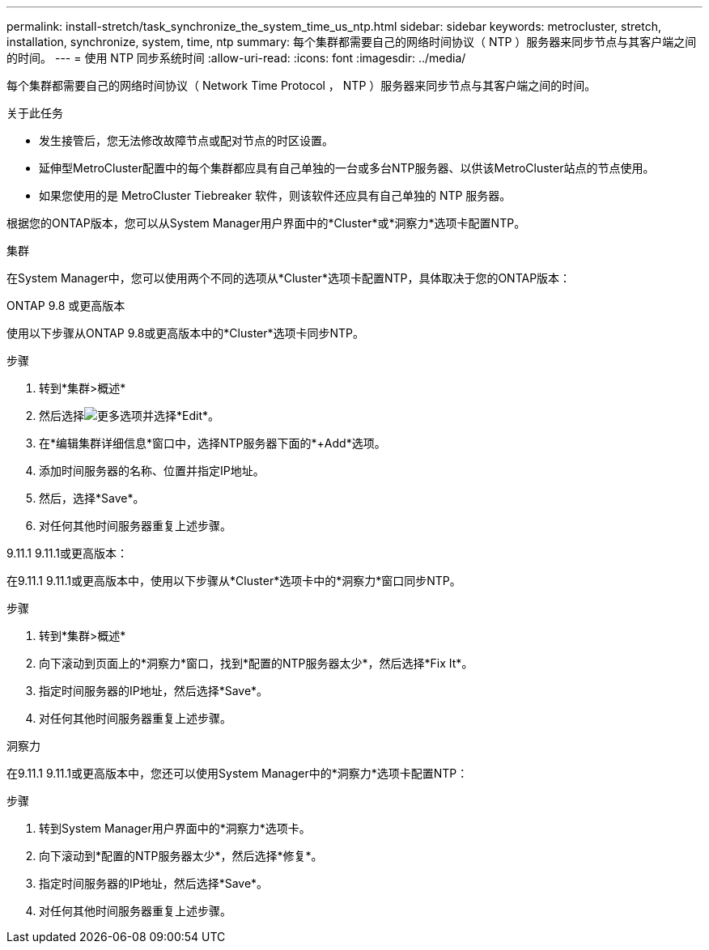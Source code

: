 ---
permalink: install-stretch/task_synchronize_the_system_time_us_ntp.html 
sidebar: sidebar 
keywords: metrocluster, stretch, installation, synchronize, system, time, ntp 
summary: 每个集群都需要自己的网络时间协议（ NTP ）服务器来同步节点与其客户端之间的时间。 
---
= 使用 NTP 同步系统时间
:allow-uri-read: 
:icons: font
:imagesdir: ../media/


[role="lead"]
每个集群都需要自己的网络时间协议（ Network Time Protocol ， NTP ）服务器来同步节点与其客户端之间的时间。

.关于此任务
* 发生接管后，您无法修改故障节点或配对节点的时区设置。
* 延伸型MetroCluster配置中的每个集群都应具有自己单独的一台或多台NTP服务器、以供该MetroCluster站点的节点使用。
* 如果您使用的是 MetroCluster Tiebreaker 软件，则该软件还应具有自己单独的 NTP 服务器。


根据您的ONTAP版本，您可以从System Manager用户界面中的*Cluster*或*洞察力*选项卡配置NTP。

[role="tabbed-block"]
====
.集群
--
在System Manager中，您可以使用两个不同的选项从*Cluster*选项卡配置NTP，具体取决于您的ONTAP版本：

.ONTAP 9.8 或更高版本
使用以下步骤从ONTAP 9.8或更高版本中的*Cluster*选项卡同步NTP。

.步骤
. 转到*集群>概述*
. 然后选择image:icon-more-kebab-blue-bg.jpg["更多"]选项并选择*Edit*。
. 在*编辑集群详细信息*窗口中，选择NTP服务器下面的*+Add*选项。
. 添加时间服务器的名称、位置并指定IP地址。
. 然后，选择*Save*。
. 对任何其他时间服务器重复上述步骤。


.9.11.1 9.11.1或更高版本：
在9.11.1 9.11.1或更高版本中，使用以下步骤从*Cluster*选项卡中的*洞察力*窗口同步NTP。

.步骤
. 转到*集群>概述*
. 向下滚动到页面上的*洞察力*窗口，找到*配置的NTP服务器太少*，然后选择*Fix It*。
. 指定时间服务器的IP地址，然后选择*Save*。
. 对任何其他时间服务器重复上述步骤。


--
.洞察力
--
在9.11.1 9.11.1或更高版本中，您还可以使用System Manager中的*洞察力*选项卡配置NTP：

.步骤
. 转到System Manager用户界面中的*洞察力*选项卡。
. 向下滚动到*配置的NTP服务器太少*，然后选择*修复*。
. 指定时间服务器的IP地址，然后选择*Save*。
. 对任何其他时间服务器重复上述步骤。


--
====